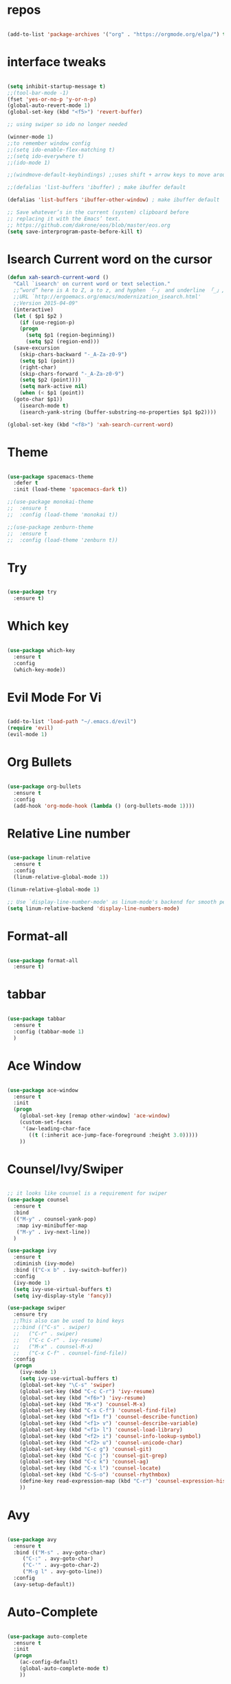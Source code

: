 #+STARTUP: overview 
#+PROPERTY: header-args :comments yes :results silent

* repos

#+BEGIN_SRC emacs-lisp

(add-to-list 'package-archives '("org" . "https://orgmode.org/elpa/") t)

#+END_SRC

* interface tweaks

#+BEGIN_SRC emacs-lisp

  (setq inhibit-startup-message t)
  ;;(tool-bar-mode -1)
  (fset 'yes-or-no-p 'y-or-n-p)
  (global-auto-revert-mode 1)
  (global-set-key (kbd "<f5>") 'revert-buffer)

  ;; using swiper so ido no longer needed

  (winner-mode 1) 
  ;;to remember window config
  ;;(setq ido-enable-flex-matching t)
  ;;(setq ido-everywhere t)
  ;;(ido-mode 1)

  ;;(windmove-default-keybindings) ;;uses shift + arrow keys to move around the windows.

  ;;(defalias 'list-buffers 'ibuffer) ; make ibuffer default

  (defalias 'list-buffers 'ibuffer-other-window) ; make ibuffer default

  ;; Save whatever’s in the current (system) clipboard before
  ;; replacing it with the Emacs’ text.
  ;; https://github.com/dakrone/eos/blob/master/eos.org
  (setq save-interprogram-paste-before-kill t)

#+END_SRC

* Isearch Current word on the cursor

#+BEGIN_SRC emacs-lisp
  (defun xah-search-current-word ()
    "Call `isearch' on current word or text selection."
    ;;“word” here is A to Z, a to z, and hyphen 「-」 and underline 「_」, independent of syntax table.
    ;;URL `http://ergoemacs.org/emacs/modernization_isearch.html'
    ;;Version 2015-04-09"
    (interactive)
    (let ( $p1 $p2 )
      (if (use-region-p)
	  (progn
	    (setq $p1 (region-beginning))
	    (setq $p2 (region-end)))
	(save-excursion
	  (skip-chars-backward "-_A-Za-z0-9")
	  (setq $p1 (point))
	  (right-char)
	  (skip-chars-forward "-_A-Za-z0-9")
	  (setq $p2 (point))))
      (setq mark-active nil)
      (when (< $p1 (point))
	(goto-char $p1))
      (isearch-mode t)
      (isearch-yank-string (buffer-substring-no-properties $p1 $p2))))

  (global-set-key (kbd "<f8>") 'xah-search-current-word)
#+END_SRC

* Theme

#+BEGIN_SRC emacs-lisp

(use-package spacemacs-theme
  :defer t
  :init (load-theme 'spacemacs-dark t))

;;(use-package monokai-theme
;;  :ensure t
;;  :config (load-theme 'monokai t))

;;(use-package zenburn-theme
;;  :ensure t
;;  :config (load-theme 'zenburn t))

#+END_SRC

* Try

#+BEGIN_SRC emacs-lisp

(use-package try
  :ensure t)
#+END_SRC

* Which key

#+BEGIN_SRC emacs-lisp

(use-package which-key
  :ensure t
  :config
  (which-key-mode))

#+END_SRC

* Evil Mode For Vi

#+BEGIN_SRC emacs-lisp

(add-to-list 'load-path "~/.emacs.d/evil")
(require 'evil)
(evil-mode 1)

#+END_SRC

* Org Bullets

#+BEGIN_SRC emacs-lisp

(use-package org-bullets
  :ensure t
  :config
  (add-hook 'org-mode-hook (lambda () (org-bullets-mode 1))))

#+END_SRC

* Relative Line number

#+BEGIN_SRC emacs-lisp

(use-package linum-relative
  :ensure t
  :config
  (linum-relative-global-mode 1))

(linum-relative-global-mode 1)

;; Use `display-line-number-mode' as linum-mode's backend for smooth performance
(setq linum-relative-backend 'display-line-numbers-mode)

#+END_SRC

* Format-all

#+BEGIN_SRC emacs-lisp

(use-package format-all
  :ensure t)

#+END_SRC

* tabbar

#+BEGIN_SRC emacs-lisp

(use-package tabbar
  :ensure t
  :config (tabbar-mode 1)
  )

#+END_SRC

* Ace Window

#+BEGIN_SRC emacs-lisp

(use-package ace-window
  :ensure t
  :init
  (progn
    (global-set-key [remap other-window] 'ace-window)
    (custom-set-faces
     '(aw-leading-char-face
       ((t (:inherit ace-jump-face-foreground :height 3.0)))))
    ))

#+END_SRC

* Counsel/Ivy/Swiper

#+BEGIN_SRC emacs-lisp

  ;; it looks like counsel is a requirement for swiper
  (use-package counsel
    :ensure t
    :bind
    (("M-y" . counsel-yank-pop)
     :map ivy-minibuffer-map
     ("M-y" . ivy-next-line))
    )

  (use-package ivy
    :ensure t
    :diminish (ivy-mode)
    :bind (("C-x b" . ivy-switch-buffer))
    :config
    (ivy-mode 1)
    (setq ivy-use-virtual-buffers t)
    (setq ivy-display-style 'fancy))

  (use-package swiper
    :ensure try
    ;;This also can be used to bind keys
    ;;:bind (("C-s" . swiper)
    ;;	 ("C-r" . swiper)
    ;;	 ("C-c C-r" . ivy-resume)
    ;;	 ("M-x" . counsel-M-x)
    ;;	 ("C-x C-f" . counsel-find-file))
    :config
    (progn
      (ivy-mode 1)
      (setq ivy-use-virtual-buffers t)
      (global-set-key "\C-s" 'swiper)
      (global-set-key (kbd "C-c C-r") 'ivy-resume)
      (global-set-key (kbd "<f6>") 'ivy-resume)
      (global-set-key (kbd "M-x") 'counsel-M-x)
      (global-set-key (kbd "C-x C-f") 'counsel-find-file)
      (global-set-key (kbd "<f1> f") 'counsel-describe-function)
      (global-set-key (kbd "<f1> v") 'counsel-describe-variable)
      (global-set-key (kbd "<f1> l") 'counsel-load-library)
      (global-set-key (kbd "<f2> i") 'counsel-info-lookup-symbol)
      (global-set-key (kbd "<f2> u") 'counsel-unicode-char)
      (global-set-key (kbd "C-c g") 'counsel-git)
      (global-set-key (kbd "C-c j") 'counsel-git-grep)
      (global-set-key (kbd "C-c k") 'counsel-ag)
      (global-set-key (kbd "C-x l") 'counsel-locate)
      (global-set-key (kbd "C-S-o") 'counsel-rhythmbox)
      (define-key read-expression-map (kbd "C-r") 'counsel-expression-history)
      ))
#+END_SRC

* Avy

#+BEGIN_SRC emacs-lisp

(use-package avy
  :ensure t
  :bind (("M-s" . avy-goto-char)
	 ("C-:" . avy-goto-char)
	 ("C-'" . avy-goto-char-2)
	 ("M-g l" . avy-goto-line))
  :config
  (avy-setup-default))

#+END_SRC

* Auto-Complete

#+BEGIN_SRC emacs-lisp

  (use-package auto-complete
    :ensure t
    :init
    (progn
      (ac-config-default)
      (global-auto-complete-mode t)
      ))
#+END_SRC

* Reveal.js

#+BEGIN_SRC emacs-lisp

  (use-package ox-reveal
    :ensure ox-reveal)

  (setq org-reveal-root "http://cdn.jsdelivr.net/reveal.js/3.0.0/")
  (setq org-reveal-mathjax t)

  (use-package htmlize
    :ensure t)
#+END_SRC

* Org-Config-Easy-Template

#+BEGIN_SRC emacs-lisp
  ;; add <el for emacs-lisp expansion
  (add-to-list 'org-structure-template-alist
	       '("el" "#+BEGIN_SRC emacs-lisp\n?\n#+END_SRC"
		 "<src lang=\"emacs-lisp\">\n?\n</src>"))
  ;; add <p for python expansion
  (add-to-list 'org-structure-template-alist
	       '("p" "#+BEGIN_SRC python :results output org drawer\n?\n#+END_SRC"
		 "<src lang=\"python\">\n?\n</src>"))

  ;; add <r for R expansion
  (add-to-list 'org-structure-template-alist
	       '("p" "#+BEGIN_SRC r :results output org drawer\n?\n#+END_SRC"
		 "<src lang=\"r\">\n?\n</src>"))

  (add-to-list 'org-structure-template-alist
	       '("ao" "#+attr_org: " ""))

  (add-to-list 'org-structure-template-alist
	       '("al" "#+attr_latex: " ""))

  (add-to-list 'org-structure-template-alist
	       '("ca" "#+caption: " ""))

  (add-to-list 'org-structure-template-alist
	       '("tn" "#+tblname: " ""))

  (add-to-list 'org-structure-template-alist
	       '("n" "#+name: " ""))

  (add-to-list 'org-structure-template-alist
	       '("o" "#+options: " ""))

  (add-to-list 'org-structure-template-alist
	       '("ti" "#+title: " ""))
#+END_SRC

* FlyCheck
#+BEGIN_SRC emacs-lisp
  (use-package flycheck
    :ensure t
    :init
    (global-flycheck-mode t))
#+END_SRC

* Pyhton
#+BEGIN_SRC emacs-lisp
  (use-package jedi
    :ensure t
    :init
    (add-hook 'python-mode-hook 'jedi:setup)
    (add-hook 'python-mode-hook 'jedi:ac-setup))
  ;; make sure to install jedi-server for effective pip lint
  ;; M-x jedi:install-server
  ;; Check Elpy if interested in Python Developement

  (use-package elpy
    :ensure t
    :config
    (elpy-enable))
#+END_SRC

* Insert-Date_time
#+BEGIN_SRC emacs-lisp
  (defun xah-insert-date-time ()
  "Insert current date time.
  Insert date in this format: yyyy-mm-dd.
  When called with `universal-argument', prompt for a format to use.
  If there's text selection, delete it first.
  
  URL `http://ergoemacs.org/emacs/elisp_insert-date-time.html'
  version 2018-07-03"
    (interactive)
    (let (($style
	   (if current-prefix-arg
	       (string-to-number
		(substring
		 (ido-completing-read
		  "Style:"
		  '(
		    "1 → 2018-04-12 Thursday"
		    "2 → 20180412224611"
		    "3 → 2018-04-12T22:46:11-07:00"
		    "4 → 2018-04-12 22:46:11-07:00"
		    "5 → Thursday, April 12, 2018"
		    "6 → Thu, Apr 12, 2018"
		    "7 → April 12, 2018"
		    "8 → Apr 12, 2018"
		    )) 0 1))
	     0
	     )))
      (when (use-region-p) (delete-region (region-beginning) (region-end)))
      (insert
       (cond
	((= $style 0)
	 ;; "2016-10-10"
	 (format-time-string "%Y-%m-%d"))
	((= $style 1)
	 ;; "2018-04-12 Thursday"

	 (format-time-string "%Y-%m-%d %A"))
	((= $style 2)
	 ;; "20180412224015"
	 (replace-regexp-in-string ":" "" (format-time-string "%Y%m%d%T")))
	((= $style 3)
	 (concat
	  (format-time-string "%Y-%m-%dT%T")
	  (funcall (lambda ($x) (format "%s:%s" (substring $x 0 3) (substring $x 3 5))) (format-time-string "%z")))
	 ;; "2018-04-12T22:45:26-07:00"
	 )
	((= $style 4)
	 (concat
	  (format-time-string "%Y-%m-%d %T")
	  (funcall (lambda ($x) (format "%s:%s" (substring $x 0 3) (substring $x 3 5))) (format-time-string "%z")))
	 ;; "2018-04-12 22:46:11-07:00"
	 )
	((= $style 5)
	 (format-time-string "%A, %B %d, %Y")
	 ;; "Thursday, April 12, 2018"
	 )
	((= $style 6)
	 (format-time-string "%a, %b %d, %Y")
	 ;; "Thu, Apr 12, 2018"
	 )
	((= $style 7)
	 (format-time-string "%B %d, %Y")
	 ;; "April 12, 2018"
	 )
	((= $style 8)
	 (format-time-string "%b %d, %Y")
	 ;; "Apr 12, 2018"
	 )
	(t
	 (format-time-string "%Y-%m-%d"))))))
#+END_SRC

* Paste or Paste Previous
 
#+BEGIN_SRC emacs-lisp
  (defun xah-paste-or-paste-previous ()
    "Paste. When called repeatedly, paste previous.
    This command calls `yank', and if repeated, call `yank-pop'."
    ;;
    ;;When `universal-argument' is called first with a number arg, paste that many times.
    ;;
    ;;URL `http://ergoemacs.org/emacs/emacs_paste_or_paste_previous.html'
    ;;Version 2017-07-25"
    (interactive)
    (progn
      (when (and delete-selection-mode (region-active-p))
	(delete-region (region-beginning) (region-end)))
      (if current-prefix-arg
	  (progn
	    (dotimes ($i (prefix-numeric-value current-prefix-arg))
	      (yank)))
	(if (eq real-last-command this-command)
	    (yank-pop 1)
	  (yank)))))

  (global-set-key (kbd "C-y") 'xah-paste-or-paste-previous)
#+END_SRC

* White Space and Blank Lines

#+BEGIN_SRC emacs-lisp
  ;;In emacs, the following commands lets you delete whitespaces around cursor.
  ;;
  ;;    delete-blank-lines 【Ctrl+x Ctrl+o】
  ;;    just-one-space 【Alt+Space】
  ;;    delete-indentation 【Alt+^】
  ;;    delete-horizontal-space 【Alt+\】
  ;;    fixup-whitespace
  ;;    cycle-spacing (emacs 24.4)
  ;;
  ;;Here's a command xah-shrink-whitespaces that combine most of them into one.

  (defun xah-delete-blank-lines ()
  "Delete all newline around cursor.
  
  URL `http://ergoemacs.org/emacs/emacs_shrink_whitespace.html'
  Version 2018-04-02"
  (interactive)
  (let ($p3 $p4)
    (skip-chars-backward "\n")
    (setq $p3 (point))
    (skip-chars-forward "\n")
    (setq $p4 (point))
    (delete-region $p3 $p4)))

  (defun xah-shrink-whitespaces ()
    "Remove whitespaces around cursor to just one, or none.
    
    Shrink any neighboring space tab newline characters to 1 or none.
    If cursor neighbor has space/tab, toggle between 1 or 0 space.
    If cursor neighbor are newline, shrink them to just 1.
    If already has just 1 whitespace, delete it.
    
    URL `http://ergoemacs.org/emacs/emacs_shrink_whitespace.html'
    Version 2018-04-02T14:38:04-07:00"
    (interactive)
    (let* (
	   ($eol-count 0)
	   ($p0 (point))
	   $p1 ; whitespace begin
	   $p2 ; whitespace end
	   ($charBefore (char-before))
	   ($charAfter (char-after ))
	   ($space-neighbor-p (or (eq $charBefore 32) (eq $charBefore 9) (eq $charAfter 32) (eq $charAfter 9)))
	   $just-1-space-p
)
      (skip-chars-backward " \n\t")
      (setq $p1 (point))
      (goto-char $p0)
      (skip-chars-forward " \n\t")
      (setq $p2 (point))
      (goto-char $p1)
      (while (search-forward "\n" $p2 t )
	(setq $eol-count (1+ $eol-count)))
      (setq $just-1-space-p (eq (- $p2 $p1) 1))
      (goto-char $p0)
      (cond
       ((eq $eol-count 0)
	(if $just-1-space-p
	    (delete-horizontal-space)
	  (progn (delete-horizontal-space)
		 (insert " "))))
       ((eq $eol-count 1)
	(if $space-neighbor-p
	    (delete-horizontal-space)
	  (progn (xah-delete-blank-lines) (insert " "))))
       ((eq $eol-count 2)
	(if $space-neighbor-p
	    (delete-horizontal-space)
	  (progn
	    (xah-delete-blank-lines)
	    (insert "\n"))))
       ((> $eol-count 2)
	(if $space-neighbor-p
	    (delete-horizontal-space)
	  (progn
	    (goto-char $p2)
	    (search-backward "\n" )
	    (delete-region $p1 (point))
	    (insert "\n"))))
       (t (progn
	    (message "nothing done. logic error 40873. shouldn't reach here" ))))))
#+END_SRC

* MarkDown mode
#+BEGIN_SRC emacs-lisp
  (use-package markdown-mode
    :ensure t
    :commands (markdown-mode gfm-mode)
    :mode (("README\\.md\\'" . gfm-mode)
	   ("\\.md\\'" . markdown-mode)
	   ("\\.markdown\\'" . markdown-mode))
    :init (setq markdown-command "multimarkdown"))
#+END_SRC

* Half-Scrolling Similar to VI 
#+BEGIN_SRC emacs-lisp
  (defun window-half-height ()
    (max 1 (/ (1- (window-height (selected-window))) 2)))

  (defun scroll-up-half ()
    (interactive)
    (scroll-up (window-half-height)))

  (defun scroll-down-half ()
    (interactive)
    (scroll-down (window-half-height)))

  (global-set-key (kbd "M-u") 'scroll-up-half)
  (global-set-key (kbd "C-u") 'scroll-down-half)
  ;;Scrolling 4 lines without moving the point
  (global-set-key (kbd "M-n")  (lambda () (interactive) (scroll-up   4)) )
  (global-set-key (kbd "M-p")  (lambda () (interactive) (scroll-down 4)) )
#+END_SRC

* Undo-tree
#+BEGIN_SRC emacs-lisp
  (use-package undo-tree
    :ensure t
    :init
    (global-undo-tree-mode))
#+END_SRC

* Highlight cursor line
#+BEGIN_SRC emacs-lisp
  (global-hl-line-mode t)
#+END_SRC

* Beacon Mode
#+BEGIN_SRC emacs-lisp
; flashes the cursor's line when you scroll
  (use-package beacon
    :ensure t
    :config
    (beacon-mode 1)
; this color looks good for the zenburn theme but not for the one
; I'm using for the videos
(setq beacon-color "#666600")
    )
#+END_SRC

* Hungy Delete Mode
#+BEGIN_SRC emacs-lisp
; deletes all the whitespace when you hit backspace or delete
  (use-package hungry-delete
    :ensure t
    :config
    (global-hungry-delete-mode))
#+END_SRC

* Expand Region
  #+BEGIN_SRC emacs-lisp
; expand the marked region in semantic increments (negative prefix to reduce region)
    (use-package expand-region
      :ensure t
      :config
      (global-set-key (kbd "C-=") 'er/expand-region))
  #+END_SRC

* Multiple Cursors
#+BEGIN_SRC emacs-lisp
  (use-package multiple-cursors
    :ensure t
    :config
    (global-set-key (kbd "C-S-c C-S-c") 'mc/edit-lines)
    (global-set-key (kbd "C->") 'mc/mark-next-like-this)
    (global-set-key (kbd "C-<") 'mc/mark-previous-like-this)
    (global-set-key (kbd "C-c C-<") 'mc/mark-all-like-this))
#+END_SRC

* smart-forward
#+BEGIN_SRC emacs-lisp
  (use-package smart-forward
    :ensure t
    :config
    (global-set-key (kbd "M-<up>") 'smart-up)
    (global-set-key (kbd "M-<down>") 'smart-down)
    (global-set-key (kbd "M-<left>") 'smart-backward)
    (global-set-key (kbd "M-<right>") 'smart-forward))
#+END_SRC

* Join Line
#+BEGIN_SRC emacs-lisp
  (global-set-key (kbd "M-j")
		  (lambda ()
		    (interactive)
		    (join-line -1)))
#+END_SRC

* Rename File in Current buffer
#+BEGIN_SRC emacs-lisp
  (defun rename-current-buffer-file ()
    "Renames current buffer and file it is visiting."
    (interactive)
    (let ((name (buffer-name))
	  (filename (buffer-file-name)))
      (if (not (and filename (file-exists-p filename)))
	  (error "Buffer '%s' is not visiting a file!" name)
	(let ((new-name (read-file-name "New name: " filename)))
	  (if (get-buffer new-name)
	      (error "A buffer named '%s' already exists!" new-name)
	    (rename-file filename new-name 1)
	    (rename-buffer new-name)
	    (set-visited-file-name new-name)
	    (set-buffer-modified-p nil)
	    (message "File '%s' successfully renamed to '%s'"
		     name (file-name-nondirectory new-name)))))))

  ;;(global-set-key (kbd "C-x C-r") 'rename-current-buffer-file)
#+END_SRC

* Move Lines up and Down

#+BEGIN_SRC emacs-lisp

  (defun move-line-down ()
    (interactive)
    (let ((col (current-column)))
      (save-excursion
	(forward-line)
	(transpose-lines 1))
      (forward-line)
      (move-to-column col)))

  (defun move-line-up ()
    (interactive)
    (let ((col (current-column)))
      (save-excursion
	(forward-line)
	(transpose-lines -1))
      (move-to-column col)))

  (global-set-key (kbd "<C-S-down>") 'move-line-down)
  (global-set-key (kbd "<C-S-up>") 'move-line-up)
#+END_SRC

* Parantasis/brackets
** Highlight matching pair
#+BEGIN_SRC emacs-lisp
;; Complete pair
;; auto close bracket insertion. New in emacs 24
(electric-pair-mode 1)

;; turn on highlight matching brackets when cursor is on one
(show-paren-mode 1)

;; highlight brackets
(setq show-paren-style 'parenthesis)

;; highlight entire expression
;;(setq show-paren-style 'expression)

;; highlight brackets if visible, else entire expression
;;(setq show-paren-style 'mixed)
#+END_SRC

* string-inflection for string manipulation
#+BEGIN_SRC emacs-lisp
  (use-package string-inflection
    :ensure t
    :bind (("C-c i" . string-inflection-all-cycle))
    )

  ;; for java
  (add-hook 'java-mode-hook
	    '(lambda ()
	       (local-set-key (kbd "C-c i") 'string-inflection-java-style-cycle)))

  ;; for python
  (add-hook 'python-mode-hook
	    '(lambda ()
	       (local-set-key (kbd "C-c i") 'string-inflection-python-style-cycle)))
#+END_SRC

* iedit and narrow / widen dwim
  #+BEGIN_SRC emacs-lisp
    ; mark and edit all copies of the marked region simultaniously.

    (use-package iedit
      :ensure t)

    ; if you're windened, narrow to the region, if you're narrowed, widen
    ; bound to C-x n
    (defun narrow-or-widen-dwim (p)
    "If the buffer is narrowed, it widens. Otherwise, it narrows intelligently.
    Intelligently means: region, org-src-block, org-subtree, or defun,
    whichever applies first.
    Narrowing to org-src-block actually calls `org-edit-src-code'.

    With prefix P, don't widen, just narrow even if buffer is already
    narrowed."
      (interactive "P")
      (declare (interactive-only))
      (cond ((and (buffer-narrowed-p) (not p)) (widen))
	    ((region-active-p)
	     (narrow-to-region (region-beginning) (region-end)))
	    ((derived-mode-p 'org-mode)
	     ;; `org-edit-src-code' is not a real narrowing command.
	     ;; Remove this first conditional if you don't want it.
	     (cond ((ignore-errors (org-edit-src-code))
		    (delete-other-windows))
		   ((org-at-block-p)
		    (org-narrow-to-block))
		   (t (org-narrow-to-subtree))))
	    (t (narrow-to-defun))))

    ;; (define-key endless/toggle-map "n" #'narrow-or-widen-dwim)
    ;; This line actually replaces Emacs' entire narrowing keymap, that's
    ;; how much I like this command. Only copy it if that's what you want.
    (define-key ctl-x-map "n" #'narrow-or-widen-dwim)
  #+END_SRC

* File-Exists Function
#+BEGIN_SRC emacs-lisp
    (defun load-if-exists(f)
      "load the elip file only if it exits"
      (if (file-readable-p f)
	  (load-file f)))
  ;; You can also use below
  ;;(when (file-readable-p f) (load-file p))
#+END_SRC

* Dump-Keys
#+BEGIN_SRC emacs-lisp
  (load-if-exists "./custom-el-scripts/dump-keys.el")
#+END_SRC

* Web-Mode
#+BEGIN_SRC emacs-lisp
  (use-package web-mode
    :ensure t
    :config
    (add-to-list 'auto-mode-alist '("\\.html?\\'" . web-mode))
    (setq web-mode-engines-alist
	  '(("django"    . "\\.html\\'")))
    (setq web-mode-ac-sources-alist
	  '(("css" . (ac-source-css-property))
	    ("html" . (ac-source-words-in-buffer ac-source-abbrev))))

    (setq web-mode-enable-auto-closing t)
    (setq web-mode-enable-auto-quoting t))
#+END_SRC

